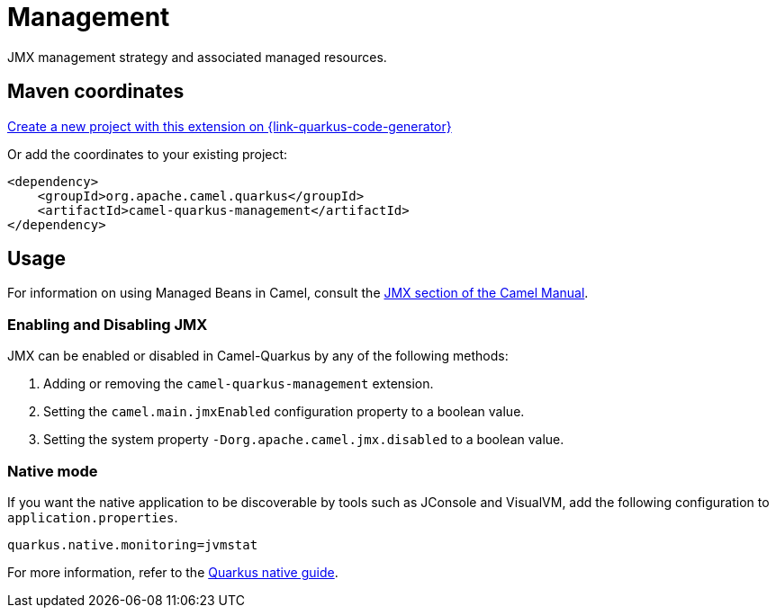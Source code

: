 // Do not edit directly!
// This file was generated by camel-quarkus-maven-plugin:update-extension-doc-page
[id="extensions-management"]
= Management
:linkattrs:
:cq-artifact-id: camel-quarkus-management
:cq-native-supported: true
:cq-status: Stable
:cq-status-deprecation: Stable
:cq-description: JMX management strategy and associated managed resources.
:cq-deprecated: false
:cq-jvm-since: 1.1.0
:cq-native-since: 3.2.0

ifeval::[{doc-show-badges} == true]
[.badges]
[.badge-key]##JVM since##[.badge-supported]##1.1.0## [.badge-key]##Native since##[.badge-supported]##3.2.0##
endif::[]

JMX management strategy and associated managed resources.

[id="extensions-management-maven-coordinates"]
== Maven coordinates

https://{link-quarkus-code-generator}/?extension-search=camel-quarkus-management[Create a new project with this extension on {link-quarkus-code-generator}, window="_blank"]

Or add the coordinates to your existing project:

[source,xml]
----
<dependency>
    <groupId>org.apache.camel.quarkus</groupId>
    <artifactId>camel-quarkus-management</artifactId>
</dependency>
----
ifeval::[{doc-show-user-guide-link} == true]
Check the xref:user-guide/index.adoc[User guide] for more information about writing Camel Quarkus applications.
endif::[]

[id="extensions-management-usage"]
== Usage
For information on using Managed Beans in Camel, consult the xref:manual::jmx.adoc[JMX section of the Camel Manual].

[id="extensions-management-usage-enabling-and-disabling-jmx"]
=== Enabling and Disabling JMX

JMX can be enabled or disabled in Camel-Quarkus by any of the following methods:

. Adding or removing the `camel-quarkus-management` extension.
. Setting the `camel.main.jmxEnabled` configuration property to a boolean value.
. Setting the system property `-Dorg.apache.camel.jmx.disabled` to a boolean value.

[id="extensions-management-usage-native-mode"]
=== Native mode

If you want the native application to be discoverable by tools such as JConsole and VisualVM, add the following configuration to `application.properties`.

[source,properties]
----
quarkus.native.monitoring=jvmstat
----

For more information, refer to the https://quarkus.io/guides/building-native-image#using-monitoring-options[Quarkus native guide].

